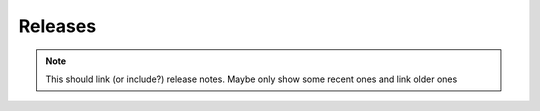 Releases
========

.. note:: 
  This should link (or include?) release notes. Maybe only show some recent ones and link
  older ones
